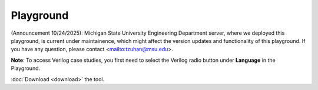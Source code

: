 Playground
==========

(Announcement 10/24/2025): Michigan State University Engineering Department server, where we deployed this playground, is current under maintainence, which might affect the version updates and functionality of this playground. If you have any question, please contact <mailto:tzuhan@msu.edu>.

**Note**: To access Verilog case studies, you first need to select the Verilog radio button under **Language** in the Playground.

.. raw:: html

    <style>
    .sidebar-drawer{
        justify-content: center;
        width: auto;
        padding-left: 20px;
    }
    .content{
        width: 100%;
    }
    </style>

   <iframe src="https://hyperqb.egr.msu.edu/" width="100%" height="950px" style="border:1px solid #ccc;">
   </iframe>

:doc:`Download <download>` the tool.
